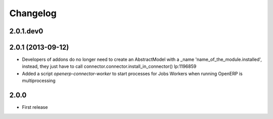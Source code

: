 Changelog
---------

2.0.1.dev0
~~~~~~~~~~

2.0.1 (2013-09-12)
~~~~~~~~~~~~~~~~~~

* Developers of addons do no longer need to create an AbstractModel with a _name 'name_of_the_module.installed',
  instead, they just have to call connector.connector.install_in_connector() lp:1196859
* Added a script `openerp-connector-worker` to start processes for Jobs Workers when running OpenERP is multiprocessing


2.0.0
~~~~~

* First release


..
  Model:
  2.0.1 (date of release)
  ~~~~~~~~~~~~~~~~~~~~~~~

  * change 1
  * change 2
